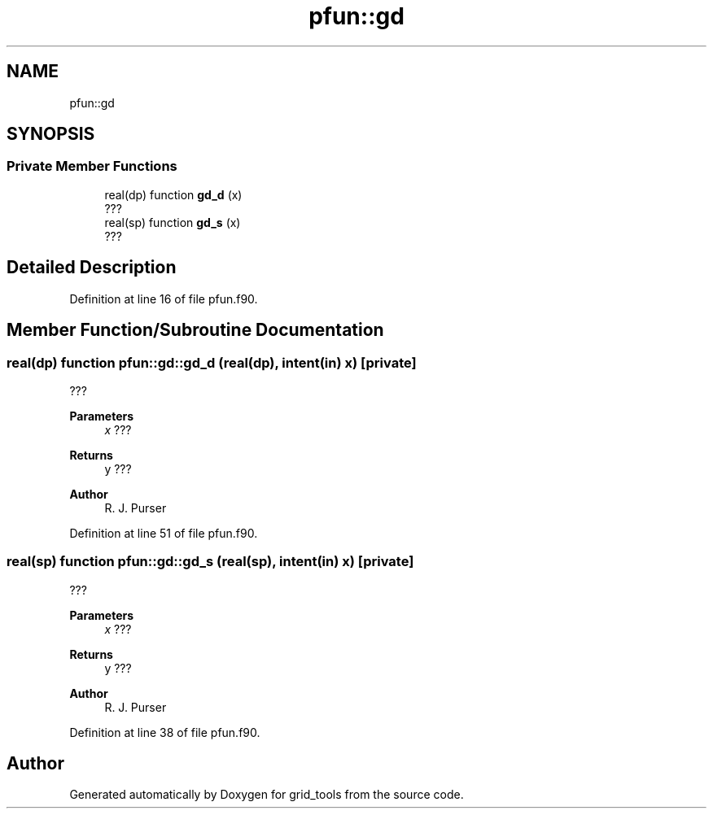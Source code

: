 .TH "pfun::gd" 3 "Tue Mar 9 2021" "Version 1.0.0" "grid_tools" \" -*- nroff -*-
.ad l
.nh
.SH NAME
pfun::gd
.SH SYNOPSIS
.br
.PP
.SS "Private Member Functions"

.in +1c
.ti -1c
.RI "real(dp) function \fBgd_d\fP (x)"
.br
.RI "??? "
.ti -1c
.RI "real(sp) function \fBgd_s\fP (x)"
.br
.RI "??? "
.in -1c
.SH "Detailed Description"
.PP 
Definition at line 16 of file pfun\&.f90\&.
.SH "Member Function/Subroutine Documentation"
.PP 
.SS "real(dp) function pfun::gd::gd_d (real(dp), intent(in) x)\fC [private]\fP"

.PP
??? 
.PP
\fBParameters\fP
.RS 4
\fIx\fP ??? 
.RE
.PP
\fBReturns\fP
.RS 4
y ??? 
.RE
.PP
\fBAuthor\fP
.RS 4
R\&. J\&. Purser 
.br
 
.RE
.PP

.PP
Definition at line 51 of file pfun\&.f90\&.
.SS "real(sp) function pfun::gd::gd_s (real(sp), intent(in) x)\fC [private]\fP"

.PP
??? 
.PP
\fBParameters\fP
.RS 4
\fIx\fP ??? 
.RE
.PP
\fBReturns\fP
.RS 4
y ??? 
.RE
.PP
\fBAuthor\fP
.RS 4
R\&. J\&. Purser 
.br
 
.RE
.PP

.PP
Definition at line 38 of file pfun\&.f90\&.

.SH "Author"
.PP 
Generated automatically by Doxygen for grid_tools from the source code\&.
